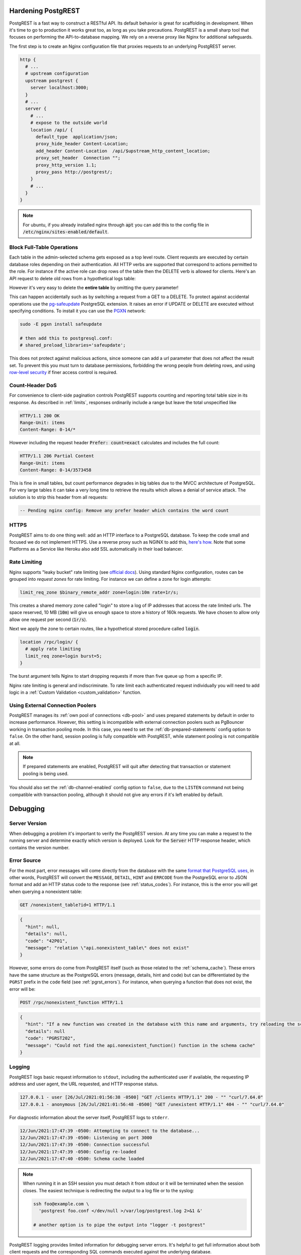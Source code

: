 .. _admin:

Hardening PostgREST
===================

PostgREST is a fast way to construct a RESTful API. Its default behavior is great for scaffolding in development. When it's time to go to production it works great too, as long as you take precautions. PostgREST is a small sharp tool that focuses on performing the API-to-database mapping. We rely on a reverse proxy like Nginx for additional safeguards.

The first step is to create an Nginx configuration file that proxies requests to an underlying PostgREST server.

.. code-block:: nginx

  http {
    # ...
    # upstream configuration
    upstream postgrest {
      server localhost:3000;
    }
    # ...
    server {
      # ...
      # expose to the outside world
      location /api/ {
        default_type  application/json;
        proxy_hide_header Content-Location;
        add_header Content-Location  /api/$upstream_http_content_location;
        proxy_set_header  Connection "";
        proxy_http_version 1.1;
        proxy_pass http://postgrest/;
      }
      # ...
    }
  }

.. note::

  For ubuntu, if you already installed nginx through :code:`apt` you can add this to the config file in
  :code:`/etc/nginx/sites-enabled/default`.

.. _block_fulltable:

Block Full-Table Operations
---------------------------

Each table in the admin-selected schema gets exposed as a top level route. Client requests are executed by certain database roles depending on their authentication. All HTTP verbs are supported that correspond to actions permitted to the role. For instance if the active role can drop rows of the table then the DELETE verb is allowed for clients. Here's an API request to delete old rows from a hypothetical logs table:

.. tabs::

  .. code-tab:: http

    DELETE /logs?time=lt.1991-08-06 HTTP/1.1

  .. code-tab:: bash Curl

    curl "http://localhost:3000/logs?time=lt.1991-08-06" -X DELETE

However it's very easy to delete the **entire table** by omitting the query parameter!

.. tabs::

  .. code-tab:: http

    DELETE /logs HTTP/1.1

  .. code-tab:: bash Curl

    curl "http://localhost:3000/logs" -X DELETE

This can happen accidentally such as by switching a request from a GET to a DELETE. To protect against accidental operations use the `pg-safeupdate <https://github.com/eradman/pg-safeupdate>`_ PostgreSQL extension. It raises an error if UPDATE or DELETE are executed without specifying conditions. To install it you can use the `PGXN <https://pgxn.org/>`_ network:

.. code-block:: bash

  sudo -E pgxn install safeupdate

  # then add this to postgresql.conf:
  # shared_preload_libraries='safeupdate';

This does not protect against malicious actions, since someone can add a url parameter that does not affect the result set. To prevent this you must turn to database permissions, forbidding the wrong people from deleting rows, and using `row-level security <https://www.postgresql.org/docs/current/ddl-rowsecurity.html>`_ if finer access control is required.

Count-Header DoS
----------------

For convenience to client-side pagination controls PostgREST supports counting and reporting total table size in its response. As described in :ref:`limits`, responses ordinarily include a range but leave the total unspecified like

.. code-block:: http

  HTTP/1.1 200 OK
  Range-Unit: items
  Content-Range: 0-14/*

However including the request header :code:`Prefer: count=exact` calculates and includes the full count:

.. code-block:: http

  HTTP/1.1 206 Partial Content
  Range-Unit: items
  Content-Range: 0-14/3573458

This is fine in small tables, but count performance degrades in big tables due to the MVCC architecture of PostgreSQL. For very large tables it can take a very long time to retrieve the results which allows a denial of service attack. The solution is to strip this header from all requests:

.. code-block:: postgres

  -- Pending nginx config: Remove any prefer header which contains the word count

.. _https:

HTTPS
-----

PostgREST aims to do one thing well: add an HTTP interface to a PostgreSQL database. To keep the code small and focused we do not implement HTTPS. Use a reverse proxy such as NGINX to add this, `here's how <https://nginx.org/en/docs/http/configuring_https_servers.html>`_. Note that some Platforms as a Service like Heroku also add SSL automatically in their load balancer.

Rate Limiting
-------------

Nginx supports "leaky bucket" rate limiting (see `official docs <https://nginx.org/en/docs/http/ngx_http_limit_req_module.html>`_). Using standard Nginx configuration, routes can be grouped into *request zones* for rate limiting. For instance we can define a zone for login attempts:

.. code-block:: nginx

  limit_req_zone $binary_remote_addr zone=login:10m rate=1r/s;

This creates a shared memory zone called "login" to store a log of IP addresses that access the rate limited urls. The space reserved, 10 MB (:code:`10m`) will give us enough space to store a history of 160k requests. We have chosen to allow only allow one request per second (:code:`1r/s`).

Next we apply the zone to certain routes, like a hypothetical stored procedure called :code:`login`.

.. code-block:: nginx

  location /rpc/login/ {
    # apply rate limiting
    limit_req zone=login burst=5;
  }

The burst argument tells Nginx to start dropping requests if more than five queue up from a specific IP.

Nginx rate limiting is general and indiscriminate. To rate limit each authenticated request individually you will need to add logic in a :ref:`Custom Validation <custom_validation>` function.

.. _external_connection_poolers:

Using External Connection Poolers
---------------------------------

PostgREST manages its :ref:`own pool of connections <db-pool>` and uses prepared statements by default in order to increase performance. However, this setting is incompatible with external connection poolers such as PgBouncer working in transaction pooling mode. In this case, you need to set the :ref:`db-prepared-statements` config option to ``false``. On the other hand, session pooling is fully compatible with PostgREST, while statement pooling is not compatible at all.

.. note::

  If prepared statements are enabled, PostgREST will quit after detecting that transaction or statement pooling is being used.

You should also set the :ref:`db-channel-enabled` config option to ``false``, due to the ``LISTEN`` command not being compatible with transaction pooling, although it should not give any errors if it's left enabled by default.

Debugging
=========

Server Version
--------------

When debugging a problem it's important to verify the PostgREST version. At any time you can make a request to the running server and determine exactly which version is deployed. Look for the :code:`Server` HTTP response header, which contains the version number.

.. _error_source:

Error Source
------------

For the most part, error messages will come directly from the database with the same `format that PostgreSQL uses <https://www.postgresql.org/docs/current/plpgsql-errors-and-messages.html>`_, in other words, PostgREST will convert the ``MESSAGE``, ``DETAIL``, ``HINT`` and ``ERRCODE`` from the PostgreSQL error to JSON format and add an HTTP status code to the response (see :ref:`status_codes`). For instance, this is the error you will get when querying a nonexistent table:

.. code-block:: http

  GET /nonexistent_table?id=1 HTTP/1.1

.. code-block:: json

  {
    "hint": null,
    "details": null,
    "code": "42P01",
    "message": "relation \"api.nonexistent_table\" does not exist"
  }

However, some errors do come from PostgREST itself (such as those related to the :ref:`schema_cache`). These errors have the same structure as the PostgreSQL errors (message, details, hint and code) but can be differentiated by the ``PGRST`` prefix in the ``code`` field (see :ref:`pgrst_errors`). For instance, when querying a function that does not exist, the error will be:

.. code-block:: http

  POST /rpc/nonexistent_function HTTP/1.1

.. code-block:: json

  {
    "hint": "If a new function was created in the database with this name and arguments, try reloading the schema cache.",
    "details": null
    "code": "PGRST202",
    "message": "Could not find the api.nonexistent_function() function in the schema cache"
  }

.. _pgrst_logging:

Logging
-------

PostgREST logs basic request information to ``stdout``, including the authenticated user if available, the requesting IP address and user agent, the URL requested, and HTTP response status.

.. code::

   127.0.0.1 - user [26/Jul/2021:01:56:38 -0500] "GET /clients HTTP/1.1" 200 - "" "curl/7.64.0"
   127.0.0.1 - anonymous [26/Jul/2021:01:56:48 -0500] "GET /unexistent HTTP/1.1" 404 - "" "curl/7.64.0"

For diagnostic information about the server itself, PostgREST logs to ``stderr``.

.. code::

   12/Jun/2021:17:47:39 -0500: Attempting to connect to the database...
   12/Jun/2021:17:47:39 -0500: Listening on port 3000
   12/Jun/2021:17:47:39 -0500: Connection successful
   12/Jun/2021:17:47:39 -0500: Config re-loaded
   12/Jun/2021:17:47:40 -0500: Schema cache loaded

.. note::

   When running it in an SSH session you must detach it from stdout or it will be terminated when the session closes. The easiest technique is redirecting the output to a log file or to the syslog:

   .. code-block:: bash

     ssh foo@example.com \
       'postgrest foo.conf </dev/null >/var/log/postgrest.log 2>&1 &'

     # another option is to pipe the output into "logger -t postgrest"

PostgREST logging provides limited information for debugging server errors. It's helpful to get full information about both client requests and the corresponding SQL commands executed against the underlying database.

HTTP Requests
-------------

A great way to inspect incoming HTTP requests including headers and query parameters is to sniff the network traffic on the port where PostgREST is running. For instance on a development server bound to port 3000 on localhost, run this:

.. code:: bash

  # sudo access is necessary for watching the network
  sudo ngrep -d lo0 port 3000

The options to ngrep vary depending on the address and host on which you've bound the server. The binding is described in the :ref:`configuration` section. The ngrep output isn't particularly pretty, but it's legible.

.. _automatic_recovery:

Automatic Connection Recovery
-----------------------------

When PostgREST loses the connection to the database, it retries the connection using capped exponential backoff, with 32 seconds being the maximum backoff time.

This retry behavior is triggered immediately after the connection is lost if :ref:`db-channel-enabled` is set to true(the default), otherwise it will be activated once a request is made.

To notify the client when the next reconnection attempt will be, PostgREST responds with ``503 Service Unavailable`` and the ``Retry-After: x`` header, where ``x`` is the number of seconds programmed for the next retry.

Database Logs
-------------

Once you've verified that requests are as you expect, you can get more information about the server operations by watching the database logs. By default PostgreSQL does not keep these logs, so you'll need to make the configuration changes below. Find :code:`postgresql.conf` inside your PostgreSQL data directory (to find that, issue the command :code:`show data_directory;`). Either find the settings scattered throughout the file and change them to the following values, or append this block of code to the end of the configuration file.

.. code:: sql

  # send logs where the collector can access them
  log_destination = "stderr"

  # collect stderr output to log files
  logging_collector = on

  # save logs in pg_log/ under the pg data directory
  log_directory = "pg_log"

  # (optional) new log file per day
  log_filename = "postgresql-%Y-%m-%d.log"

  # log every kind of SQL statement
  log_statement = "all"

Restart the database and watch the log file in real-time to understand how HTTP requests are being translated into SQL commands.

.. note::

  On Docker you can enable the logs by using a custom ``init.sh``:

  .. code:: bash

    #!/bin/sh
    echo "log_statement = 'all'" >> /var/lib/postgresql/data/postgresql.conf

  After that you can start the container and check the logs with ``docker logs``.

  .. code:: bash

    docker run -v "$(pwd)/init.sh":"/docker-entrypoint-initdb.d/init.sh" -d postgres
    docker logs -f <container-id>

Schema Reloading
----------------

Changing the schema while the server is running can lead to errors due to a stale schema cache. To learn how to refresh the cache see :ref:`schema_reloading`.

.. _health_check:

Health Check
------------

You can enable a minimal health check to verify if PostgREST is available for client requests and to check the status of its internal state.

To do this, set the configuration variable :ref:`admin-server-port` to the port number of your preference. Two endpoints ``live`` and ``ready`` will then be available.

The ``live`` endpoint verifies if PostgREST is running on its configured port. A request will return ``200 OK`` if PostgREST is alive or ``503`` otherwise.

The ``ready`` endpoint also checks the state of both the Database Connection and the :ref:`schema_cache`. A request will return ``200 OK`` if it is ready or ``503`` if not.

For instance, to verify if PostgREST is running at ``localhost:3000`` while the ``admin-server-port`` is set to ``3001``:

.. tabs::

  .. code-tab:: http

    GET localhost:3001/live HTTP/1.1

  .. code-tab:: bash Curl

    curl -I "http://localhost:3001/live"

.. code-block:: http

  HTTP/1.1 200 OK


Daemonizing
===========

For Linux distributions that use **systemd** (Ubuntu, Debian, Archlinux) you can create a daemon in the following way.

First, create postgrest configuration in ``/etc/postgrest/config``

.. code-block:: ini

  db-uri = "postgres://<your_user>:<your_password>@localhost:5432/<your_db>"
  db-schemas = "<your_exposed_schema>"
  db-anon-role = "<your_anon_role>"
  jwt-secret = "<your_secret>"

Then create the systemd service file in ``/etc/systemd/system/postgrest.service``

.. code-block:: ini

  [Unit]
  Description=REST API for any PostgreSQL database
  After=postgresql.service

  [Service]
  ExecStart=/bin/postgrest /etc/postgrest/config
  ExecReload=/bin/kill -SIGUSR1 $MAINPID

  [Install]
  WantedBy=multi-user.target

After that, you can enable the service at boot time and start it with:

.. code-block:: bash

  systemctl enable postgrest
  systemctl start postgrest

  ## For reloading the service
  ## systemctl restart postgrest

File Descriptors
----------------

File descriptors are kernel resources that are used by HTTP connections (among others). File descriptors are limited per process. The kernel default limit is 1024, which is increased in some Linux distributions.
When under heavy traffic, PostgREST can reach this limit and start showing ``No file descriptors available`` errors. To clear these errors, you can increase the process' file descriptor limit.

.. code-block:: ini

  [Service]
  LimitNOFILE=10000

Alternate URL Structure
=======================

As discussed in :ref:`singular_plural`, there are no special URL forms for singular resources in PostgREST, only operators for filtering. Thus there are no URLs like :code:`/people/1`. It would be specified instead as

.. tabs::

  .. code-tab:: http

    GET /people?id=eq.1 HTTP/1.1
    Accept: application/vnd.pgrst.object+json

  .. code-tab:: bash Curl

    curl "http://localhost:3000/people?id=eq.1" \
      -H "Accept: application/vnd.pgrst.object+json"

This allows compound primary keys and makes the intent for singular response independent of a URL convention.

Nginx rewrite rules allow you to simulate the familiar URL convention. The following example adds a rewrite rule for all table endpoints, but you'll want to restrict it to those tables that have a numeric simple primary key named "id."

.. code-block:: nginx

  # support /endpoint/:id url style
  location ~ ^/([a-z_]+)/([0-9]+) {

    # make the response singular
    proxy_set_header Accept 'application/vnd.pgrst.object+json';

    # assuming an upstream named "postgrest"
    proxy_pass http://postgrest/$1?id=eq.$2;

  }

.. _pgrst_errors:

PostgREST Error Codes
=====================

PostgREST error codes have the form ``PGRSTgxx``, where ``PGRST`` is the prefix that differentiates the error from a PostgreSQL error, ``g`` is the group where the error belongs and ``xx`` is the number that identifies the error in the group.

.. _pgrst0**:

Group 0 - Connection
--------------------

Related to the connection with the database.

+---------------+---------------------------------------------+
| Code          | Description                                 |
+===============+=============================================+
| .. _pgrstx01: | Could not connect with the database due to  |
|               | an incorrect :ref:`db-uri` or due to the    |
| PGRST001      | PostgreSQL service not running.             |
+---------------+---------------------------------------------+
| .. _pgrstx02: | Could not connect with the database due to  |
|               | an internal error.                          |
| PGRST002      |                                             |
+---------------+---------------------------------------------+
| .. _pgrstx03: | Could not connect with the database when    |
|               | building the :ref:`schema_cache` due to the |
| PGRST003      | PostgreSQL service not running.             |
+---------------+---------------------------------------------+

.. _pgrst000:

PGRST000
~~~~~~~~

Could not connect with the database due to an incorrect :ref:`db-uri` or due to the PostgreSQL service not running.

.. _pgrst001:

PGRST001
~~~~~~~~

Could not connect with the database due to an internal error.

.. _pgrst002:

PGRST002
~~~~~~~~

Could not connect with the database when building the :ref:`schema_cache`, due to the PostgreSQL service not running.

.. _pgrst1**:

Group 1 - Api Request
---------------------

Related to the HTTP request elements.

.. _pgrst100:

PGRST100
~~~~~~~~

Parsing error in the query string parameter. See :ref:`h_filter`, :ref:`operators` and :ref:`ordering`.

.. _pgrst101:

PGRST101
~~~~~~~~

For :ref:`functions <s_procs>`, only `GET` and `POST` verbs are allowed. Any other verb will throw this error.

.. _pgrst102:

PGRST102
~~~~~~~~

Related to the request body structure. See :ref:`insert_update`.

.. _pgrst103:

PGRST103
~~~~~~~~

Related to :ref:`limits`.

.. _pgrst104:

PGRST104
~~~~~~~~

Either the :ref:`filter operator <operators>` is missing or it doesn't exist.

.. _pgrst105:

PGRST105
~~~~~~~~

Related to an :ref:`UPSERT using PUT <upsert_put>`.

.. _pgrst106:

PGRST106
~~~~~~~~

The schema specified when :ref:`switching schemas <multiple-schemas>` is not present in the :ref:`db-schemas` configuration variable.

.. _pgrst107:

PGRST107
~~~~~~~~

The ``Content-Type`` sent in the request is invalid.

.. _pgrst108:

PGRST108
~~~~~~~~

The filter is applied to a embedded resource that is not specified in the ``select`` part of the query string. See :ref:`embed_filters`.

.. _pgrst2**:

Group 2 - Schema Cache
----------------------

Related to a :ref:`stale schema cache <stale_schema>`. Most of the time, these errors are solved by :ref:`reloading the schema cache <schema_reloading>`.

.. _pgrst200:

PGRST200
~~~~~~~~

Caused by :ref:`stale_fk_relationships`, otherwise any of the embedding resources or the relationship itself may not exist in the database.

.. _pgrst201:

PGRST201
~~~~~~~~

Related to :ref:`embed_disamb`.

.. _pgrst202:

PGRST202
~~~~~~~~

Caused by a :ref:`stale_function_signature`, otherwise the function may not exist in the database.

.. _pgrst203:

PGRST203
~~~~~~~~

Caused by requesting overloaded functions with the same name but different argument types, or by using a ``POST`` verb to request overloaded functions with a ``JSON`` or ``JSONB`` type unnamed parameter. The solution to both is to rename the function or modify the argument names in the database for the first.

.. _pgrst3**:

Group 3 - JWT errors
--------------------

Related to the authentication process using JWT. You can follow the :ref:`tut1` for an example on how to implement authentication and the :doc:`Authentication page <auth>` for more information on this process.

.. _pgrst300:

PGRST300
~~~~~~~~

A :ref:`JWT secret <jwt-secret>` is missing from the configuration.

.. _pgrst301:

PGRST301
~~~~~~~~

Any error related to the verification of the JWT, which means that the JWT provided is invalid in some way.

.. _pgrst302:

PGRST302
~~~~~~~~

Attempted to do a request without :ref:`authentication <client_auth>` when the anonymous role is disabled by not setting it in :ref:`db-anon-role`.

.. _pgrst4**:

Group 4 - Hasql
---------------

Related to `the library <https://hackage.haskell.org/package/hasql>`_ that PostgREST uses to connect to the database. If you encounter any of these errors, you may have stumbled on a PostgREST bug, please `open an issue <https://github.com/PostgREST/postgrest/issues>`_ and we'll be glad to fix it.

.. _pgrst400:

PGRST400
~~~~~~~~

Internal error: Unexpected Result.

.. _pgrst401:

PGRST401
~~~~~~~~

Internal error: Attempted to parse more columns than there are in the result.

.. _pgrst402:

PGRST402
~~~~~~~~

Internal error: Attempted to parse a NULL as some value.

.. _pgrst403:

PGRST403
~~~~~~~~

Internal error: Wrong value parser used.

.. _pgrst404:

PGRST404
~~~~~~~~

Internal error: Unexpected amount of rows.

.. _pgrst5**:

Group 5 - General
-----------------

These are uncategorized errors.

.. _pgrst500:

PGRST500
~~~~~~~~

Related to :ref:`guc_resp_hdrs`.

.. _pgrst501:

PGRST501
~~~~~~~~

The status code must be a positive integer. See :ref:`guc_resp_status`.

.. _pgrst502:

PGRST502
~~~~~~~~

Related to :ref:`binary_output`. See :ref:`providing_img` for an example on requesting images.

.. _pgrst503:

PGRST503
~~~~~~~~

For an :ref:`UPSERT using PUT <upsert_put>`, when :ref:`limits and offsets <limits>` are used.

.. _pgrst504:

PGRST504
~~~~~~~~

For an :ref:`UPSERT using PUT <upsert_put>`, when the primary key in the query string and the body are different.

.. _pgrst505:

PGRST505
~~~~~~~~

More than 1 or no items where returned when requesting a singular response. See :ref:`singular_plural`.

.. _pgrst506:

PGRST506
~~~~~~~~

The HTTP verb used in the request in not supported.

.. TODO
.. Administration
..   API Versioning
..   HTTP Caching
..   Upgrading

